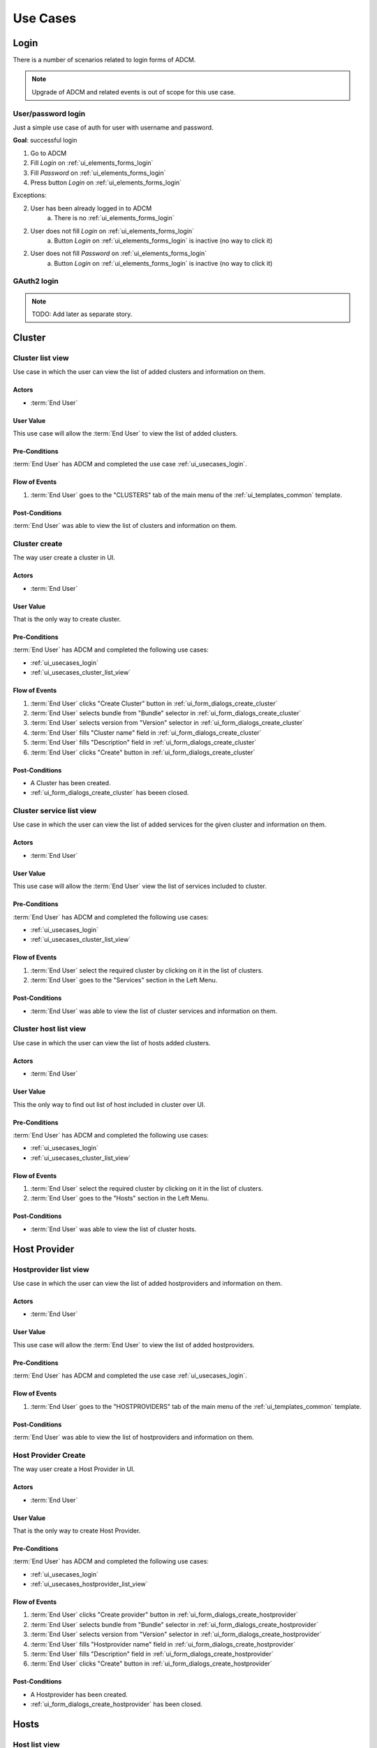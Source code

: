 #########
Use Cases
#########

.. _ui_usecases_login:

*****
Login
*****

There is a number of scenarios related to login forms of ADCM.

.. note::
   Upgrade of ADCM and related events is out of scope for this use case.

User/password login
===================

Just a simple use case of auth for user with username and password.

**Goal**: successful login

1. Go to ADCM
2. Fill *Login* on :ref:`ui_elements_forms_login`
3. Fill *Password* on :ref:`ui_elements_forms_login`
4. Press button *Login* on :ref:`ui_elements_forms_login`

Exceptions:

2. User has been already logged in to ADCM
    a. There is no :ref:`ui_elements_forms_login`

2. User does not fill *Login* on :ref:`ui_elements_forms_login`
    a. Button *Login* on :ref:`ui_elements_forms_login` is inactive (no way to click it)


2. User does not fill *Password* on :ref:`ui_elements_forms_login`
    a. Button *Login* on :ref:`ui_elements_forms_login` is inactive (no way to click it)


GAuth2 login
============

.. note::
   TODO: Add later as separate story.


*******
Cluster
*******

.. _ui_usecases_cluster_list_view:

Cluster list view
=================

Use case in which the user can view the list of added clusters and information on them.

Actors
------

* :term:`End User`

User Value
----------

This use case will allow the :term:`End User` to view the list of added clusters.

Pre-Conditions
--------------

:term:`End User` has ADCM and completed the use case :ref:`ui_usecases_login`.

Flow of Events
--------------

1. :term:`End User` goes to the "CLUSTERS" tab of the main menu of the :ref:`ui_templates_common` template.

Post-Conditions
---------------

:term:`End User` was able to view the list of clusters and information on them.

.. _ui_usecases_cluster_create:

Cluster create
==============

The way user create a cluster in UI.

Actors
------

* :term:`End User`

User Value
----------

That is the only way to create cluster.

Pre-Conditions
--------------

:term:`End User` has ADCM and completed the following use cases:

* :ref:`ui_usecases_login`
* :ref:`ui_usecases_cluster_list_view`


Flow of Events
--------------

1. :term:`End User` clicks "Create Cluster" button in :ref:`ui_form_dialogs_create_cluster`
2. :term:`End User` selects bundle from "Bundle" selector in  :ref:`ui_form_dialogs_create_cluster`
3. :term:`End User` selects version from "Version" selector in  :ref:`ui_form_dialogs_create_cluster`
4. :term:`End User` fills "Cluster name" field in :ref:`ui_form_dialogs_create_cluster`
5. :term:`End User` fills "Description" field in :ref:`ui_form_dialogs_create_cluster`
6. :term:`End User` clicks "Create" button in :ref:`ui_form_dialogs_create_cluster`

Post-Conditions
---------------

* A Cluster has been created.
* :ref:`ui_form_dialogs_create_cluster` has beeen closed.

Cluster service list view
=========================

Use case in which the user can view the list of added services for the given cluster and information on them.

Actors
------

* :term:`End User`

User Value
----------

This use case will allow the :term:`End User` view the list of services included to cluster.

Pre-Conditions
--------------

:term:`End User` has ADCM and completed the following use cases:

* :ref:`ui_usecases_login`
* :ref:`ui_usecases_cluster_list_view`

Flow of Events
--------------

1. :term:`End User` select the required cluster by clicking on it in the list of clusters.
2. :term:`End User` goes to the "Services" section in the Left Menu.

Post-Conditions
---------------

* :term:`End User` was able to view the list of cluster services and information on them.


Cluster host list view
======================

Use case in which the user can view the list of hosts added clusters.

Actors
------

* :term:`End User`

User Value
----------

This the only way to find out list of host included in cluster over UI.

Pre-Conditions
--------------

:term:`End User` has ADCM and completed the following use cases:

* :ref:`ui_usecases_login`
* :ref:`ui_usecases_cluster_list_view`

Flow of Events
--------------

1. :term:`End User` select the required cluster by clicking on it in the list of clusters.
2. :term:`End User` goes to the "Hosts" section in the Left Menu.

Post-Conditions
---------------

* :term:`End User` was able to view the list of cluster hosts.


*************
Host Provider
*************

.. _ui_usecases_hostprovider_list_view:

Hostprovider list view
=================

Use case in which the user can view the list of added hostproviders and information on them.

Actors
------

* :term:`End User`

User Value
----------

This use case will allow the :term:`End User` to view the list of added hostproviders.

Pre-Conditions
--------------

:term:`End User` has ADCM and completed the use case :ref:`ui_usecases_login`.

Flow of Events
--------------

1. :term:`End User` goes to the "HOSTPROVIDERS" tab of the main menu of the :ref:`ui_templates_common` template.

Post-Conditions
---------------

:term:`End User` was able to view the list of hostproviders and information on them.

.. _ui_usecases_create_hostprovider:

Host Provider Create
====================

The way user create a Host Provider in UI.

Actors
------

* :term:`End User`

User Value
----------

That is the only way to create Host Provider.

Pre-Conditions
--------------

:term:`End User` has ADCM and completed the following use cases:

* :ref:`ui_usecases_login`
* :ref:`ui_usecases_hostprovider_list_view`


Flow of Events
--------------

1. :term:`End User` clicks "Create provider" button in :ref:`ui_form_dialogs_create_hostprovider`
2. :term:`End User` selects bundle from "Bundle" selector in  :ref:`ui_form_dialogs_create_hostprovider`
3. :term:`End User` selects version from "Version" selector in  :ref:`ui_form_dialogs_create_hostprovider`
4. :term:`End User` fills "Hostprovider name" field in :ref:`ui_form_dialogs_create_hostprovider`
5. :term:`End User` fills "Description" field in :ref:`ui_form_dialogs_create_hostprovider`
6. :term:`End User` clicks "Create" button in :ref:`ui_form_dialogs_create_hostprovider`

Post-Conditions
---------------

* A Hostprovider has been created.
* :ref:`ui_form_dialogs_create_hostprovider` has been closed.

*************
Hosts
*************

.. _ui_usecases_host_list_view:

Host list view
=================

Use case in which the user can view the list of added hosts and information on them.

Actors
------

* :term:`End User`

User Value
----------

This use case will allow the :term:`End User` to view the list of added hosts.

Pre-Conditions
--------------

:term:`End User` has ADCM and completed the use case :ref:`ui_usecases_login`.

Flow of Events
--------------

1. :term:`End User` goes to the "HOSTS" tab of the main menu of the :ref:`ui_templates_common` template.

Post-Conditions
---------------

:term:`End User` was able to view the list of hosts and information on them.

*************
Bundles
*************

.. _ui_usecases_bundle_list_view:

Bundle list view
=================

Use case in which the user can view the list of added bundles and information on them.

Actors
------

* :term:`End User`

User Value
----------

This use case will allow the :term:`End User` to view the list of added bundles.

Pre-Conditions
--------------

:term:`End User` has ADCM and completed the use case :ref:`ui_usecases_login`.

Flow of Events
--------------

1. :term:`End User` goes to the "BUNDLES" tab of the main menu of the :ref:`ui_templates_common` template.

Post-Conditions
---------------

:term:`End User` was able to view the list of bundles and information on them.
